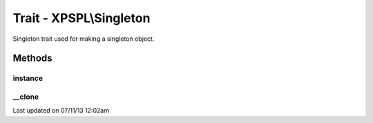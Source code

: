 .. /singleton.php generated using docpx on 07/11/13 12:02am


Trait - XPSPL\\Singleton
************************

Singleton trait used for making a singleton object.

Methods
-------

instance
++++++++

.. function:: instance()


    Returns an instance of the singleton.
    
    Passes args to constructor



__clone
+++++++

.. function:: __clone()


    Disallow cloning




Last updated on 07/11/13 12:02am
